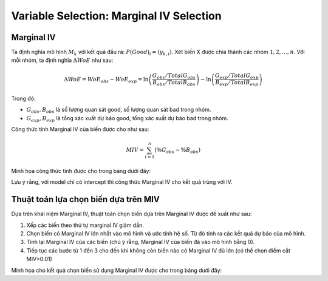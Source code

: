 .. _post-select_mariv:

=========================================
Variable Selection: Marginal IV Selection
=========================================

Marginal IV
===========
Ta định nghĩa mô hình :math:`M_k` với kết quả đầu ra: :math:`P(Good)_i=(y_{k,i})`. Xét biến X được chia thành các nhóm :math:`1,2,…,n`. Với mỗi nhóm, ta định nghĩa :math:`\Delta WoE` như sau:

.. math::
    \Delta WoE=WoE_{obs}-WoE_{exp}=\ln\left(\frac{G_{obs}/TotalG_{obs}}{B_{obs}/TotalB_{obs}}\right)-\ln\left(\frac{G_{exp}/TotalG_{exp}}{B_{exp}/TotalB_{exp}}\right)

Trong đó:

- :math:`G_{obs},B_{obs}` là số lượng quan sát good, số lượng quan sát bad trong nhóm.
- :math:`G_{exp},B_{exp}` là tổng xác xuất dự báo good, tổng xác suất dự báo bad trong nhóm.

Công thức tính Marginal IV của biến được cho như sau:

.. math::
    MIV=\sum_{i=1}^n \left(\%G_obs-\%B_obs \right)
	
Minh họa công thức tính được cho trong bảng dưới đây:

.. list-table:: Credit Scorecard
   :widths: 10 15 15 15 15 15 15 20 20
   :header-rows: 1
   
   * - Nhóm
     - Good (obs)
     - Bad (obs)
     - WoE (obs)
     - Good (exp)
     - Bad (exp)
     - WoE (exp)
     - Delta WoE
     - Marginal IV
   * - 1
     - 2,785	
     - 902
     - -0.853
     - 3,240
     - 447
     - 0	
     - -0.853
     0.067
   * - 2	
     - 8,053	
     - 1,881
     - -0.526
     - 8,729
     - 1,205
     - 0
     - -0.526
     - 0.062
   * - 3
     - 6,820
     - 1,028
     - -0.088
     - 6,896
     - 952
     - 0
     - -0.088
     - 0.001
   * - 4
     - 29,726
     - 2,732
     - 0.407
     - 28,521
     - 3,937
     - 0
     - 0.407
     - 0.085
   * - Tổng
     - 47,384
     - 6,543
     - 
     - 47,386
     - 6,541
     - 
     - 
     - 0.216

   
     

Lưu ý rằng, với model chỉ có intercept thì công thức Marginal IV cho kết quả trùng với IV.

Thuật toán lựa chọn biến dựa trên MIV
=====================================

Dựa trên khái niệm Marginal IV, thuật toán chọn biến dựa trên Marginal IV được đề xuất như sau:

#. Xếp các biến theo thứ tự marginal IV giảm dần.
#. Chọn biến có Marginal IV lớn nhất vào mô hình và ước tính hệ số. Từ đó tính ra các kết quả dự báo của mô hình.
#. Tính lại Marginal IV của các biến (chú ý rằng, Marginal IV của biến đã vào mô hình bằng 0).
#. Tiếp tục các bước từ 1 đến 3 cho đến khi không còn biến nào có Marginal IV đủ lớn (có thể chọn điểm cắt MIV>0.01)

Minh họa cho kết quả chọn biến sử dụng Marginal IV được cho trong bảng dưới đây:

